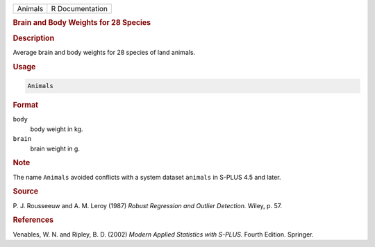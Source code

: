 .. container::

   ======= ===============
   Animals R Documentation
   ======= ===============

   .. rubric:: Brain and Body Weights for 28 Species
      :name: Animals

   .. rubric:: Description
      :name: description

   Average brain and body weights for 28 species of land animals.

   .. rubric:: Usage
      :name: usage

   .. code:: R

      Animals

   .. rubric:: Format
      :name: format

   ``body``
      body weight in kg.

   ``brain``
      brain weight in g.

   .. rubric:: Note
      :name: note

   The name ``Animals`` avoided conflicts with a system dataset
   ``animals`` in S-PLUS 4.5 and later.

   .. rubric:: Source
      :name: source

   P. J. Rousseeuw and A. M. Leroy (1987) *Robust Regression and Outlier
   Detection.* Wiley, p. 57.

   .. rubric:: References
      :name: references

   Venables, W. N. and Ripley, B. D. (2002) *Modern Applied Statistics
   with S-PLUS.* Fourth Edition. Springer.
